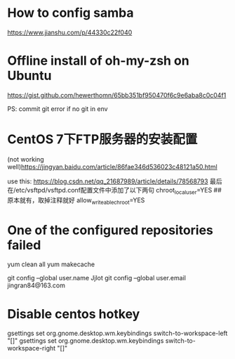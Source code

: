 * How to config samba

https://www.jianshu.com/p/44330c22f040

* Offline install of oh-my-zsh on Ubuntu

https://gist.github.com/hewerthomn/65bb351bf950470f6c9e6aba8c0c04f1

PS: commit git error if no git in env

* CentOS 7下FTP服务器的安装配置
(not working well)https://jingyan.baidu.com/article/86fae346d536023c48121a50.html

use this:
https://blog.csdn.net/qq_21687989/article/details/78568793
最后在/etc/vsftpd/vsftpd.conf配置文件中添加了以下两句
chroot_local_user=YES  ## 原本就有，取掉注释就好
allow_writeable_chroot=YES


* One of the configured repositories failed
yum clean all
yum makecache

# Git config
git config --global user.name Jjlot
git config --global user.email jingran84@163.com

* Disable centos hotkey
gsettings set org.gnome.desktop.wm.keybindings switch-to-workspace-left "[]"
gsettings set org.gnome.desktop.wm.keybindings switch-to-workspace-right "[]"

